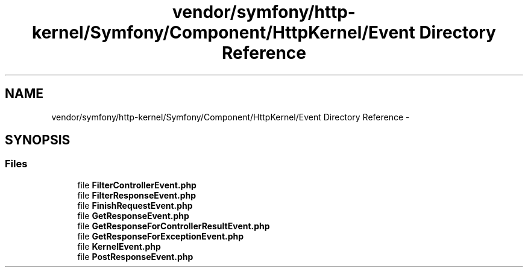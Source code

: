 .TH "vendor/symfony/http-kernel/Symfony/Component/HttpKernel/Event Directory Reference" 3 "Tue Apr 14 2015" "Version 1.0" "VirtualSCADA" \" -*- nroff -*-
.ad l
.nh
.SH NAME
vendor/symfony/http-kernel/Symfony/Component/HttpKernel/Event Directory Reference \- 
.SH SYNOPSIS
.br
.PP
.SS "Files"

.in +1c
.ti -1c
.RI "file \fBFilterControllerEvent\&.php\fP"
.br
.ti -1c
.RI "file \fBFilterResponseEvent\&.php\fP"
.br
.ti -1c
.RI "file \fBFinishRequestEvent\&.php\fP"
.br
.ti -1c
.RI "file \fBGetResponseEvent\&.php\fP"
.br
.ti -1c
.RI "file \fBGetResponseForControllerResultEvent\&.php\fP"
.br
.ti -1c
.RI "file \fBGetResponseForExceptionEvent\&.php\fP"
.br
.ti -1c
.RI "file \fBKernelEvent\&.php\fP"
.br
.ti -1c
.RI "file \fBPostResponseEvent\&.php\fP"
.br
.in -1c
